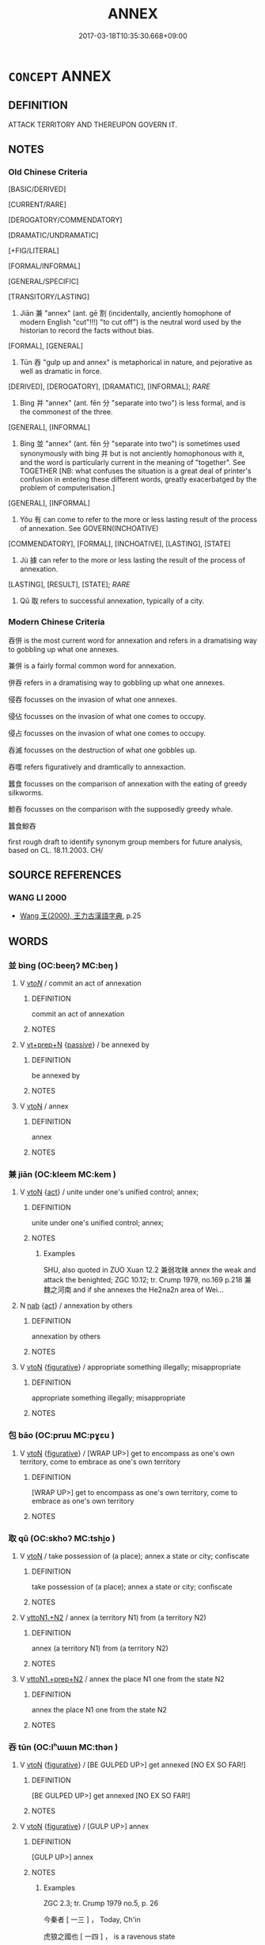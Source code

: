 # -*- mode: mandoku-tls-view -*-
#+TITLE: ANNEX
#+DATE: 2017-03-18T10:35:30.668+09:00        
#+STARTUP: content
* =CONCEPT= ANNEX
:PROPERTIES:
:CUSTOM_ID: uuid-941aa399-8b26-40be-8afb-9eef7222e74c
:SYNONYM+:  TAKE OVER
:SYNONYM+:  TAKE POSSESSION OF
:SYNONYM+:  APPROPRIATE
:SYNONYM+:  SEIZE
:SYNONYM+:  CONQUER
:SYNONYM+:  OCCUPY
:TR_ZH: 吞併
:TR_OCH: 并
:END:
** DEFINITION

ATTACK TERRITORY AND THEREUPON GOVERN IT.

** NOTES

*** Old Chinese Criteria
[BASIC/DERIVED]

[CURRENT/RARE]

[DEROGATORY/COMMENDATORY]

[DRAMATIC/UNDRAMATIC]

[+FIG/LITERAL]

[FORMAL/INFORMAL]

[GENERAL/SPECIFIC]

[TRANSITORY/LASTING]

1. Jiān 兼 "annex" (ant. gē 割 (incidentally, anciently homophone of modern English "cut"!!!) "to cut off") is the neutral word used by the historian to record the facts without bias.

[FORMAL], [GENERAL]

2. Tūn 吞 "gulp up and annex" is metaphorical in nature, and pejorative as well as dramatic in force.

[DERIVED], [DEROGATORY], [DRAMATIC], [INFORMAL]; [[RARE]]

3. Bìng 并 "annex" (ant. fēn 分 "separate into two") is less formal, and is the commonest of the three.

[GENERAL], [INFORMAL]

4. Bìng 並 "annex" (ant. fēn 分 "separate into two") is sometimes used synonymously with bìng 并 but is not anciently homophonous with it, and the word is particularly current in the meaning of "together". See TOGETHER [NB: what confuses the situation is a great deal of printer's confusion in entering these different words, greatly exacerbatged by the problem of computerisation.]

[GENERAL], [INFORMAL]

5. Yǒu 有 can come to refer to the more or less lasting result of the process of annexation. See GOVERN(INCHOATIVE)

[COMMENDATORY], [FORMAL], [INCHOATIVE], [LASTING], [STATE]

6. Jù 據 can refer to the more or less lasting the result of the process of annexation.

[LASTING], [RESULT], [STATE]; [[RARE]]

7. Qǔ 取 refers to successful annexation, typically of a city.

*** Modern Chinese Criteria
吞併 is the most current word for annexation and refers in a dramatising way to gobbling up what one annexes.

兼併 is a fairly formal common word for annexation.

併吞 refers in a dramatising way to gobbling up what one annexes.

侵吞 focusses on the invasion of what one annexes.

侵佔 focusses on the invasion of what one comes to occupy.

侵占 focusses on the invasion of what one comes to occupy.

吞滅 focusses on the destruction of what one gobbles up.

吞噬 refers figuratively and dramtically to annexaction.

蠶食 focusses on the comparison of annexation with the eating of greedy silkworms.

鯨吞 focusses on the comparison with the supposedly greedy whale.

蠶食鯨吞

first rough draft to identify synonym group members for future analysis, based on CL. 18.11.2003. CH/

** SOURCE REFERENCES
*** WANG LI 2000
 - [[cite:WANG-LI-2000][Wang 王(2000), 王力古漢語字典]], p.25

** WORDS
   :PROPERTIES:
   :VISIBILITY: children
   :END:
*** 並 bìng (OC:beeŋʔ MC:beŋ )
:PROPERTIES:
:CUSTOM_ID: uuid-d96557e3-d6c5-4885-b672-30e6a86e75f1
:Char+: 並(1,7/8) 
:GY_IDS+: uuid-cfa480c5-fa3f-4bcc-bb26-abab3223ec65
:PY+: bìng     
:OC+: beeŋʔ     
:MC+: beŋ     
:END: 
**** V [[tls:syn-func::#uuid-53cee9f8-4041-45e5-ae55-f0bfdec33a11][vt/oN/]] / commit an act of annexation
:PROPERTIES:
:CUSTOM_ID: uuid-98e11ded-3029-47be-8f60-6763259a1448
:WARRING-STATES-CURRENCY: 2
:END:
****** DEFINITION

commit an act of annexation

****** NOTES

**** V [[tls:syn-func::#uuid-739c24ae-d585-4fff-9ac2-2547b1050f16][vt+prep+N]] {[[tls:sem-feat::#uuid-988c2bcf-3cdd-4b9e-b8a4-615fe3f7f81e][passive]]} / be annexed by
:PROPERTIES:
:CUSTOM_ID: uuid-ddc9938d-2cd9-47fa-8706-f39ddaf497e1
:WARRING-STATES-CURRENCY: 3
:END:
****** DEFINITION

be annexed by

****** NOTES

**** V [[tls:syn-func::#uuid-fbfb2371-2537-4a99-a876-41b15ec2463c][vtoN]] / annex
:PROPERTIES:
:CUSTOM_ID: uuid-f56620c9-be82-44d5-bce8-518a3d81ff2d
:WARRING-STATES-CURRENCY: 3
:END:
****** DEFINITION

annex

****** NOTES

*** 兼 jiān (OC:kleem MC:kem )
:PROPERTIES:
:CUSTOM_ID: uuid-8adcf82f-487d-43cc-b32e-4ebf4f223ae1
:Char+: 兼(12,8/10) 
:GY_IDS+: uuid-56a38616-10e8-4eea-8f2c-e45726be1d59
:PY+: jiān     
:OC+: kleem     
:MC+: kem     
:END: 
**** V [[tls:syn-func::#uuid-fbfb2371-2537-4a99-a876-41b15ec2463c][vtoN]] {[[tls:sem-feat::#uuid-f55cff2f-f0e3-4f08-a89c-5d08fcf3fe89][act]]} / unite under one's unified control; annex;
:PROPERTIES:
:CUSTOM_ID: uuid-fd0d0d99-75e1-42d3-b38a-39de4795f67f
:WARRING-STATES-CURRENCY: 4
:END:
****** DEFINITION

unite under one's unified control; annex;

****** NOTES

******* Examples
SHU, also quoted in ZUO Xuan 12.2 兼弱攻昧 annex the weak and attack the benighted; ZGC 10.12; tr. Crump 1979, no.169 p.218 兼魏之河南 and if she annexes the He2na2n area of Wei...

**** N [[tls:syn-func::#uuid-76be1df4-3d73-4e5f-bbc2-729542645bc8][nab]] {[[tls:sem-feat::#uuid-f55cff2f-f0e3-4f08-a89c-5d08fcf3fe89][act]]} / annexation by others
:PROPERTIES:
:CUSTOM_ID: uuid-77d3acce-78c6-4ee5-940c-1dcb3f894d09
:END:
****** DEFINITION

annexation by others

****** NOTES

**** V [[tls:syn-func::#uuid-fbfb2371-2537-4a99-a876-41b15ec2463c][vtoN]] {[[tls:sem-feat::#uuid-2e48851c-928e-40f0-ae0d-2bf3eafeaa17][figurative]]} / appropriate something illegally; misappropriate
:PROPERTIES:
:CUSTOM_ID: uuid-f89b5e0b-a9ac-486c-af5a-95bef3fc5f55
:END:
****** DEFINITION

appropriate something illegally; misappropriate

****** NOTES

*** 包 bāo (OC:pruu MC:pɣɛu )
:PROPERTIES:
:CUSTOM_ID: uuid-73529fa6-df3c-411a-8efc-3d26a3b26795
:Char+: 包(20,3/5) 
:GY_IDS+: uuid-14dd3e6c-adeb-494f-876f-ea7e6c2a7e92
:PY+: bāo     
:OC+: pruu     
:MC+: pɣɛu     
:END: 
**** V [[tls:syn-func::#uuid-fbfb2371-2537-4a99-a876-41b15ec2463c][vtoN]] {[[tls:sem-feat::#uuid-2e48851c-928e-40f0-ae0d-2bf3eafeaa17][figurative]]} / [WRAP UP>] get to encompass as one's own territory, come to embrace as one's own territory
:PROPERTIES:
:CUSTOM_ID: uuid-6713059e-2d88-4975-b193-9524ba8fcc74
:END:
****** DEFINITION

[WRAP UP>] get to encompass as one's own territory, come to embrace as one's own territory

****** NOTES

*** 取 qǔ (OC:skhoʔ MC:tshi̯o )
:PROPERTIES:
:CUSTOM_ID: uuid-3cafc5f6-3cda-49d2-a0de-83398000a0ff
:Char+: 取(29,6/8) 
:GY_IDS+: uuid-ae7faa0b-7337-42ff-bf3e-a4d370dad65d
:PY+: qǔ     
:OC+: skhoʔ     
:MC+: tshi̯o     
:END: 
**** V [[tls:syn-func::#uuid-fbfb2371-2537-4a99-a876-41b15ec2463c][vtoN]] / take possession of  (a place); annex a state or city; confiscate
:PROPERTIES:
:CUSTOM_ID: uuid-97aeeb73-e955-4368-8946-0550a1128329
:WARRING-STATES-CURRENCY: 3
:END:
****** DEFINITION

take possession of  (a place); annex a state or city; confiscate

****** NOTES

**** V [[tls:syn-func::#uuid-a2c810ab-05c4-4ed2-86eb-c954618d8429][vttoN1.+N2]] / annex (a territory N1) from (a territory N2)
:PROPERTIES:
:CUSTOM_ID: uuid-e3c3437b-b956-41cf-9d7d-824904a615c5
:END:
****** DEFINITION

annex (a territory N1) from (a territory N2)

****** NOTES

**** V [[tls:syn-func::#uuid-e0354a6b-29b1-4b41-a494-59df1daddc7e][vttoN1.+prep+N2]] / annex the place N1 one from the state N2
:PROPERTIES:
:CUSTOM_ID: uuid-fbec4c3d-e21a-46ee-a05e-56550d2035f6
:END:
****** DEFINITION

annex the place N1 one from the state N2

****** NOTES

*** 吞 tūn (OC:lʰɯɯn MC:thən )
:PROPERTIES:
:CUSTOM_ID: uuid-c77fb72b-9e62-4ee4-9301-c2f9ab89c521
:Char+: 吞(30,4/7) 
:GY_IDS+: uuid-998878d7-6027-49fb-a418-2c1ad9eb28e3
:PY+: tūn     
:OC+: lʰɯɯn     
:MC+: thən     
:END: 
**** V [[tls:syn-func::#uuid-fbfb2371-2537-4a99-a876-41b15ec2463c][vtoN]] {[[tls:sem-feat::#uuid-2e48851c-928e-40f0-ae0d-2bf3eafeaa17][figurative]]} / [BE GULPED UP>] get annexed [NO EX SO FAR!]
:PROPERTIES:
:CUSTOM_ID: uuid-86e32e15-1170-47fc-9369-a86605d0ff6b
:WARRING-STATES-CURRENCY: 3
:END:
****** DEFINITION

[BE GULPED UP>] get annexed [NO EX SO FAR!]

****** NOTES

**** V [[tls:syn-func::#uuid-fbfb2371-2537-4a99-a876-41b15ec2463c][vtoN]] {[[tls:sem-feat::#uuid-2e48851c-928e-40f0-ae0d-2bf3eafeaa17][figurative]]} / [GULP UP>] annex
:PROPERTIES:
:CUSTOM_ID: uuid-55fb0ade-1fd8-423c-a197-66b3541f7322
:WARRING-STATES-CURRENCY: 4
:END:
****** DEFINITION

[GULP UP>] annex

****** NOTES

******* Examples
ZGC 2.3; tr. Crump 1979 no.5, p. 26

 今秦者 [ 一三 ] ， Today, Ch'in 

 虎狼之國也 [ 一四 ] ， is a ravenous state 

 兼有吞 [ 一五 ] 周之意； and her appetite is for Chou. 

SJ 6/0280-0281 tr. Watson 1993, p.79

 及至秦王， After this came the First Emperor who,

 續六世之餘烈， carrying on the glorious spirit of his six predecessors,

 振長策而御宇內， cracked his long whip and drove the universe before him,

 吞二周而亡諸侯， swallowed up the eastern and the western Zhou, and overthrew the feudal lords.

*** 并 bìng (OC:peŋs MC:piɛŋ )
:PROPERTIES:
:CUSTOM_ID: uuid-c95086cf-bdb6-4189-ae9e-ca041032f239
:Char+: 并(51,5/8) 
:GY_IDS+: uuid-78ac727e-ff44-4c6d-b9a2-b9ede88825c3
:PY+: bìng     
:OC+: peŋs     
:MC+: piɛŋ     
:END: 
**** V [[tls:syn-func::#uuid-fbfb2371-2537-4a99-a876-41b15ec2463c][vtoN]] / bring equally under one's control; annex; add to what one has;
:PROPERTIES:
:CUSTOM_ID: uuid-71c7ac96-0078-4076-a9fd-51f598efe16b
:WARRING-STATES-CURRENCY: 5
:END:
****** DEFINITION

bring equally under one's control; annex; add to what one has;

****** NOTES

******* Examples
HF 37.14:02 [13]; jiaoshi 343; jishi 839; jiaozhu 531; shiping 1410

 昔者吾先君獻公并國十七， Formerly our former ruler Duke Xia4n annexed seventeen states [CA]

**** V [[tls:syn-func::#uuid-fbfb2371-2537-4a99-a876-41b15ec2463c][vtoN]] {[[tls:sem-feat::#uuid-988c2bcf-3cdd-4b9e-b8a4-615fe3f7f81e][passive]]} / be annexed by
:PROPERTIES:
:CUSTOM_ID: uuid-8b9a0751-c827-4786-ab93-b776469ce68c
:WARRING-STATES-CURRENCY: 3
:END:
****** DEFINITION

be annexed by

****** NOTES

**** N [[tls:syn-func::#uuid-76be1df4-3d73-4e5f-bbc2-729542645bc8][nab]] {[[tls:sem-feat::#uuid-f55cff2f-f0e3-4f08-a89c-5d08fcf3fe89][act]]} / annexation by others
:PROPERTIES:
:CUSTOM_ID: uuid-63b44d8a-849f-44a1-9c66-17d0ac3dc401
:END:
****** DEFINITION

annexation by others

****** NOTES

*** 據 jù (OC:klas MC:ki̯ɤ )
:PROPERTIES:
:CUSTOM_ID: uuid-774e23fc-ac26-4c0c-8710-2eec21d7b791
:Char+: 據(64,13/16) 
:GY_IDS+: uuid-bfafa221-6219-4400-a297-04d49246ddf7
:PY+: jù     
:OC+: klas     
:MC+: ki̯ɤ     
:END: 
**** V [[tls:syn-func::#uuid-fbfb2371-2537-4a99-a876-41b15ec2463c][vtoN]] {[[tls:sem-feat::#uuid-229a701e-1341-4719-9af8-a0b4e69c6c71][perfective]]} / occupy (territory), take possession of
:PROPERTIES:
:CUSTOM_ID: uuid-84daa067-8579-40aa-8bbc-c50301c13cc6
:WARRING-STATES-CURRENCY: 3
:END:
****** DEFINITION

occupy (territory), take possession of

****** NOTES

******* Examples
HF 1.5.16: 禽其身，據其地而有其民 took the man prisoner, occupied his territory and took possession of his population

*** 有 yǒu (OC:ɢʷɯʔ MC:ɦɨu )
:PROPERTIES:
:CUSTOM_ID: uuid-b120e14f-caab-480e-baf2-b99b45feae94
:Char+: 有(74,2/6) 
:GY_IDS+: uuid-5ba72032-5f6c-406d-a1fc-05dc9395e991
:PY+: yǒu     
:OC+: ɢʷɯʔ     
:MC+: ɦɨu     
:END: 
**** V [[tls:syn-func::#uuid-fbfb2371-2537-4a99-a876-41b15ec2463c][vtoN]] {[[tls:sem-feat::#uuid-229a701e-1341-4719-9af8-a0b4e69c6c71][perfective]]} / take possession of
:PROPERTIES:
:CUSTOM_ID: uuid-919acd0d-46d5-4516-bf5c-dbc8225efdae
:WARRING-STATES-CURRENCY: 3
:END:
****** DEFINITION

take possession of

****** NOTES

******* Examples
HF 1.5.16: 禽其身，據其地而有其民 took the man prisoner, occupied his territory and took possession of his population

*** 包舉 bāojǔ (OC:pruu klaʔ MC:pɣɛu ki̯ɤ )
:PROPERTIES:
:CUSTOM_ID: uuid-87c7bae7-3f9b-47cf-b3cb-806dcdf4bdc4
:Char+: 包(20,3/5) 舉(134,10/16) 
:GY_IDS+: uuid-14dd3e6c-adeb-494f-876f-ea7e6c2a7e92 uuid-58b8fdd2-3eb0-43e1-ae32-4869682c18b9
:PY+: bāo jǔ    
:OC+: pruu klaʔ    
:MC+: pɣɛu ki̯ɤ    
:END: 
**** V [[tls:syn-func::#uuid-98f2ce75-ae37-4667-90ff-f418c4aeaa33][VPtoN]] / get to encompass and occupy
:PROPERTIES:
:CUSTOM_ID: uuid-4ab834fe-34b5-45af-90e8-31ebf0ce0f7b
:REGISTER: 2
:WARRING-STATES-CURRENCY: 2
:END:
****** DEFINITION

get to encompass and occupy

****** NOTES

*** 囊括 nángkuò (OC:naaŋ kood MC:nɑŋ kʷɑt )
:PROPERTIES:
:CUSTOM_ID: uuid-07b0b612-b04f-47ca-8e3c-99c01350693c
:Char+: 囊(30,19/22) 括(64,6/9) 
:GY_IDS+: uuid-0ae43546-c215-4c30-bef5-173de64c56f7 uuid-96995773-d42d-4e38-a718-3cb5ac40f64b
:PY+: náng kuò    
:OC+: naaŋ kood    
:MC+: nɑŋ kʷɑt    
:END: 
**** V [[tls:syn-func::#uuid-98f2ce75-ae37-4667-90ff-f418c4aeaa33][VPtoN]] / to "bag" and occupy
:PROPERTIES:
:CUSTOM_ID: uuid-b31be5c9-a75b-48c1-85ab-663e9aa26e2b
:WARRING-STATES-CURRENCY: 1
:END:
****** DEFINITION

to "bag" and occupy

****** NOTES

******* Examples
SJ 6/0278-0279 tr. Watson 1993, p.77

 秦孝公據殽函之固， Duke Xiao of Qin, relying upon the strength of Mt. Yao and the Hangu Pass

 擁雍州之地， and basing himself in the area of Yongzhou,

 君臣固守而窺周室， with his ministers held fast to his land and eyed the house of Zhou,

 有席卷天下， for he cherished the desire to roll up the empire like a mat,

 包舉宇內， to bind into one the (p.78) whole world,

SJ 6/0278-0279 tr. Watson 1993, p.78

 囊括四海之意， to bag all the land within the four seas;

 并吞八荒之心。 he had it in his heart to swallow up everything in the eight directions.[CA]

*** 并兼 bìngjiān (OC:peŋs kleem MC:piɛŋ kem )
:PROPERTIES:
:CUSTOM_ID: uuid-8e85c305-524e-4221-8583-d31f4bc67c26
:Char+: 并(51,5/8) 兼(12,8/10) 
:GY_IDS+: uuid-78ac727e-ff44-4c6d-b9a2-b9ede88825c3 uuid-56a38616-10e8-4eea-8f2c-e45726be1d59
:PY+: bìng jiān    
:OC+: peŋs kleem    
:MC+: piɛŋ kem    
:END: 
**** N [[tls:syn-func::#uuid-db0698e7-db2f-4ee3-9a20-0c2b2e0cebf0][NPab]] {[[tls:sem-feat::#uuid-f55cff2f-f0e3-4f08-a89c-5d08fcf3fe89][act]]} / annexation
:PROPERTIES:
:CUSTOM_ID: uuid-8c38aeb9-ed7b-4cc5-b6eb-6b7e8ef0dcad
:END:
****** DEFINITION

annexation

****** NOTES

**** V [[tls:syn-func::#uuid-98f2ce75-ae37-4667-90ff-f418c4aeaa33][VPtoN]] / annex (each other etc)
:PROPERTIES:
:CUSTOM_ID: uuid-24820956-fbd0-47b1-abf4-0049da77eb98
:END:
****** DEFINITION

annex (each other etc)

****** NOTES

**** V [[tls:syn-func::#uuid-091af450-64e0-4b82-98a2-84d0444b6d19][VPi]] {[[tls:sem-feat::#uuid-f55cff2f-f0e3-4f08-a89c-5d08fcf3fe89][act]]} / engage in activities of annexation of others
:PROPERTIES:
:CUSTOM_ID: uuid-39cb09ec-64fa-43e9-a3e2-1e005c392350
:END:
****** DEFINITION

engage in activities of annexation of others

****** NOTES

** BIBLIOGRAPHY
bibliography:../core/tlsbib.bib
